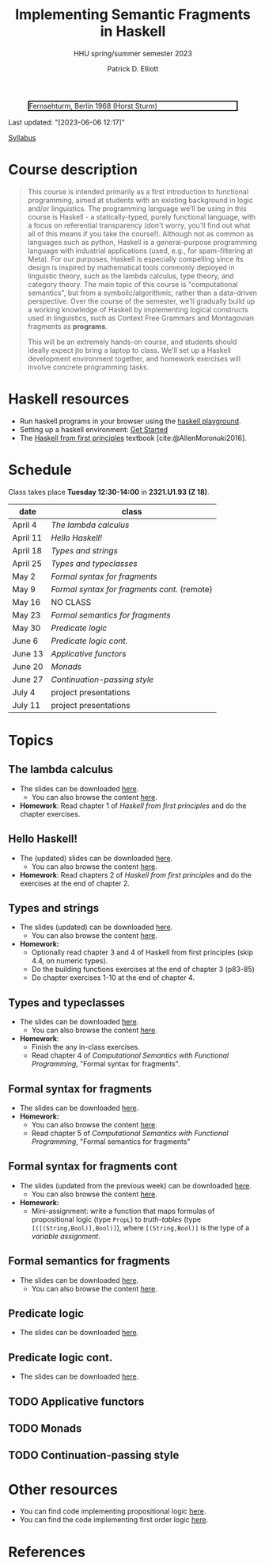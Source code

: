 #+title: Implementing Semantic Fragments in Haskell
#+subtitle: HHU spring/summer semester 2023
#+bibliography: ../bibliography/master.bib
#+cite_export: csl
#+HTML_HEAD: <link rel="stylesheet" type="text/css" href="https://gongzhitaao.org/orgcss/org.css"/>
#+OPTIONS: toc:nil
#+EXPORT_FILE_NAME: ./docs/index.html
#+author: Patrick D. Elliott

#+CAPTION: Fernsehturm, Berlin 1968 (Horst Sturm)
#+ATTR_HTML: :width 250 :style border:2px solid black;
[[./fernsehturm.jpg]]

Last updated: "[2023-06-06 12:17]" 

[[./syllabus.pdf][Syllabus]]

* Course description

#+begin_quote
This course is intended primarily as a first introduction to functional programming, aimed at students with an existing background in logic and/or linguistics. The programming language we'll be using in this course is Haskell - a statically-typed, purely functional language, with a focus on referential transparency (don't worry, you'll find out what all of this means if you take the course!). Although not as common as languages such as python, Haskell is a general-purpose programming language with industrial applications (used, e.g., for spam-filtering at Meta). For our purposes, Haskell is especially compelling since its design is inspired by mathematical tools commonly deployed in linguistic theory, such as the lambda calculus, type theory, and category theory. The main topic of this course is "computational semantics", but from a symbolic/algorithmic, rather than a data-driven perspective. Over the course of the semester, we'll gradually build up a working knowledge of Haskell by implementing logical constructs used in linguistics, such as Context Free Grammars and Montagovian fragments as *programs*.

This will be an extremely hands-on course, and students should ideally expect jto bring a laptop to class. We'll set up a Haskell development environment together, and homework exercises will involve concrete programming tasks. 
#+end_quote

* Haskell resources

- Run haskell programs in your browser using the [[https://play.haskell.org/][haskell playground]]. 
- Setting up a haskell environment: [[https://www.haskell.org/get-started/][Get Started]] 
- The [[https://haskellbook.com/][Haskell from first principles]] textbook [cite:@AllenMoronuki2016].

* Schedule

Class takes place *Tuesday 12:30-14:00* in *2321.U1.93 (Z 18)*.

| date     | class                          |
|----------+--------------------------------|
| April 4  | [[*The lambda calculus][The lambda calculus]]    |
| April 11 | [[Hello Haskell!][Hello Haskell!]] |
| April 18 | [[Types and strings][Types and strings]] |
| April 25 | [[Types and typeclasses][Types and typeclasses]] |
| May 2    | [[Formal syntax for fragments][Formal syntax for fragments]] |
| May 9    | [[Formal syntax for fragments cont][Formal syntax for fragments cont.]] (remote) |
| May 16   | NO CLASS                       |
| May 23   | [[Formal semantics for fragments][Formal semantics for fragments]] |
| May 30   | [[Predicate logic][Predicate logic]] |
| June 6   | [[Predicate logic cont.][Predicate logic cont.]]    |
| June 13  | [[Applicative functors][Applicative functors]]  |
| June 20  | [[Monads][Monads]]                         |
| June 27  | [[Continuation-passing style][Continuation-passing style]] |
| July 4   | project presentations          |
| July 11  | project presentations          |

* Topics

** The lambda calculus

- The slides can be downloaded [[./lambda.pdf][here]].
  * You can also browse the content [[./lambda.html][here]].
- *Homework*: Read chapter 1 of /Haskell from first principles/ and do the chapter exercises.

** Hello Haskell!

- The (updated) slides can be downloaded [[./hello-haskell.pdf][here]].
  * You can also browse the content [[./hello-haskell.html][here]].
- *Homework*: Read chapters 2 of /Haskell from first principles/ and do the exercises at the end of chapter 2.
 
** Types and strings

- The slides (updated) can be downloaded [[./types-and-strings.pdf][here]].
  * You can also browse the content [[./types-and-strings.html][here]].
- *Homework:* 
  * Optionally read chapter 3 and 4 of Haskell from first principles (skip 4.4, on numeric types).
  * Do the building functions exercises at the end of chapter 3 (p83-85)
  * Do chapter exercises 1-10 at the end of chapter 4.
    
** Types and typeclasses

- The slides can be downloaded [[./typeclasses.pdf][here]].
  * You can also browse the content [[./typeclasses.html][here]].
- *Homework*:
  * Finish the any in-class exercises.
  * Read chapter 4 of /Computational Semantics with Functional Programming/, "Formal syntax for fragments".

** Formal syntax for fragments

- The slides can be downloaded [[./logic.pdf][here]].
- *Homework:*
  * You can also browse the content [[./logic.html][here]].
  * Read chapter 5 of /Computational Semantics with Functional Programming/, "Formal semantics for fragments"

** Formal syntax for fragments cont

- The slides (updated from the previous week) can be downloaded [[./logic.pdf][here]].
  * You can also browse the content [[./logic.html][here]].
- *Homework:* 
  * Mini-assignment: write a function that maps formulas of propositional logic (type ~PropL~) to /truth-tables/ (type ~[([(String,Bool)],Bool)]~), where ~[(String,Bool)]~ is the type of a /variable assignment/.
    
** Formal semantics for fragments

- The slides can be downloaded [[./semantics.pdf][here]].
  * You can also browse the content [[./semantics.html][here]]. 

** Predicate logic

- The slides can be downloaded [[./predicatelogic.pdf][here]].

** Predicate logic cont.

- The slides can be downloaded [[./pred-cont.pdf][here]].

** TODO Applicative functors

** TODO Monads

** TODO Continuation-passing style

* Other resources

- You can find code implementing propositional logic [[./propl-code.html][here]].
- You can find the code implementing first order logic [[./firstorder.html][here]].

* References
  
#+print_bibliography:

* File local variables                                             :noexport:

# Local Variables:
# time-stamp-line-limit: 1000
# time-stamp-format: "[%Y-%m-%d %H:%M]"
# time-stamp-active: t
# time-stamp-start: "Last updated: \""
# time-stamp-end: "\""
# eval: (add-hook 'before-save-hook (lambda () (if (y-or-n-p "update timestamp?") (time-stamp))) nil t)
# eval: (add-hook 'after-save-hook (lambda nil (if (y-or-n-p "export to html?") (org-html-export-to-html))) nil t)
# End:
